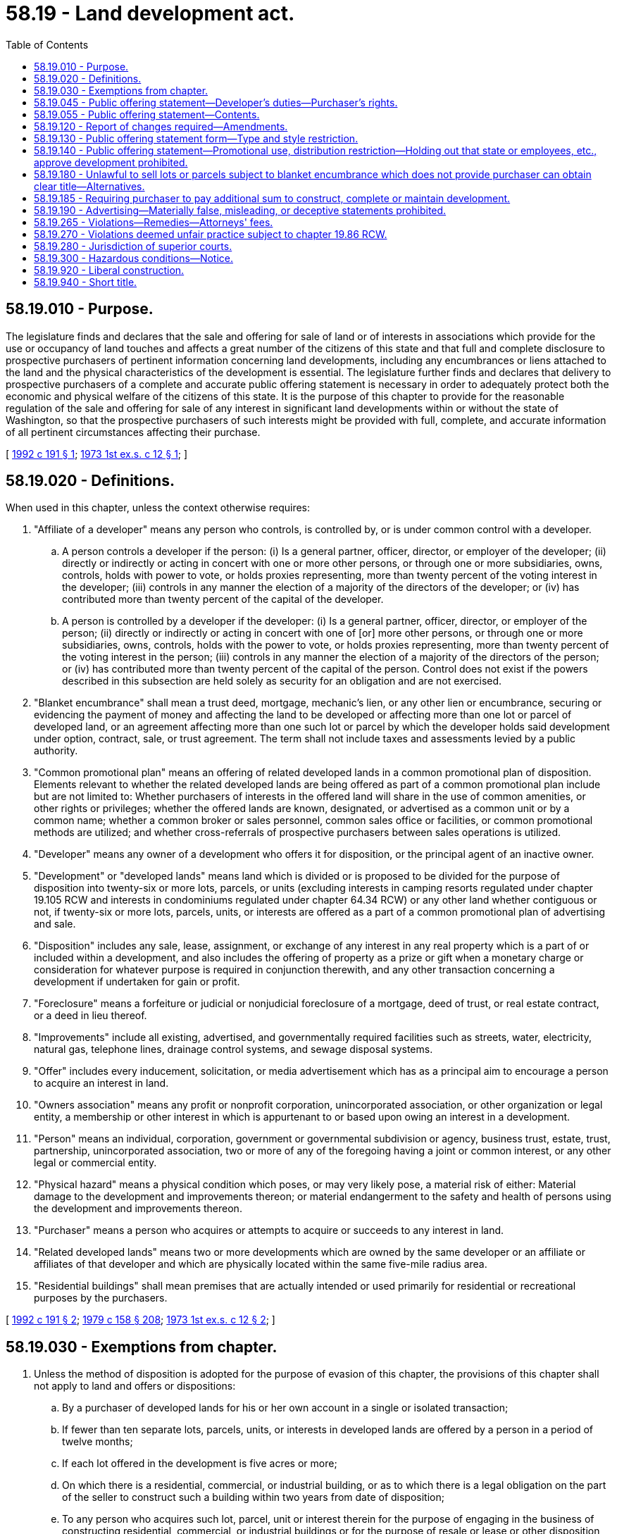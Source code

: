 = 58.19 - Land development act.
:toc:

== 58.19.010 - Purpose.
The legislature finds and declares that the sale and offering for sale of land or of interests in associations which provide for the use or occupancy of land touches and affects a great number of the citizens of this state and that full and complete disclosure to prospective purchasers of pertinent information concerning land developments, including any encumbrances or liens attached to the land and the physical characteristics of the development is essential. The legislature further finds and declares that delivery to prospective purchasers of a complete and accurate public offering statement is necessary in order to adequately protect both the economic and physical welfare of the citizens of this state. It is the purpose of this chapter to provide for the reasonable regulation of the sale and offering for sale of any interest in significant land developments within or without the state of Washington, so that the prospective purchasers of such interests might be provided with full, complete, and accurate information of all pertinent circumstances affecting their purchase.

[ http://lawfilesext.leg.wa.gov/biennium/1991-92/Pdf/Bills/Session%20Laws/House/1495-S.SL.pdf?cite=1992%20c%20191%20§%201[1992 c 191 § 1]; http://leg.wa.gov/CodeReviser/documents/sessionlaw/1973ex1c12.pdf?cite=1973%201st%20ex.s.%20c%2012%20§%201[1973 1st ex.s. c 12 § 1]; ]

== 58.19.020 - Definitions.
When used in this chapter, unless the context otherwise requires:

. "Affiliate of a developer" means any person who controls, is controlled by, or is under common control with a developer.

.. A person controls a developer if the person: (i) Is a general partner, officer, director, or employer of the developer; (ii) directly or indirectly or acting in concert with one or more other persons, or through one or more subsidiaries, owns, controls, holds with power to vote, or holds proxies representing, more than twenty percent of the voting interest in the developer; (iii) controls in any manner the election of a majority of the directors of the developer; or (iv) has contributed more than twenty percent of the capital of the developer.

.. A person is controlled by a developer if the developer: (i) Is a general partner, officer, director, or employer of the person; (ii) directly or indirectly or acting in concert with one of [or] more other persons, or through one or more subsidiaries, owns, controls, holds with the power to vote, or holds proxies representing, more than twenty percent of the voting interest in the person; (iii) controls in any manner the election of a majority of the directors of the person; or (iv) has contributed more than twenty percent of the capital of the person. Control does not exist if the powers described in this subsection are held solely as security for an obligation and are not exercised.

. "Blanket encumbrance" shall mean a trust deed, mortgage, mechanic's lien, or any other lien or encumbrance, securing or evidencing the payment of money and affecting the land to be developed or affecting more than one lot or parcel of developed land, or an agreement affecting more than one such lot or parcel by which the developer holds said development under option, contract, sale, or trust agreement. The term shall not include taxes and assessments levied by a public authority.

. "Common promotional plan" means an offering of related developed lands in a common promotional plan of disposition. Elements relevant to whether the related developed lands are being offered as part of a common promotional plan include but are not limited to: Whether purchasers of interests in the offered land will share in the use of common amenities, or other rights or privileges; whether the offered lands are known, designated, or advertised as a common unit or by a common name; whether a common broker or sales personnel, common sales office or facilities, or common promotional methods are utilized; and whether cross-referrals of prospective purchasers between sales operations is utilized.

. "Developer" means any owner of a development who offers it for disposition, or the principal agent of an inactive owner.

. "Development" or "developed lands" means land which is divided or is proposed to be divided for the purpose of disposition into twenty-six or more lots, parcels, or units (excluding interests in camping resorts regulated under chapter 19.105 RCW and interests in condominiums regulated under chapter 64.34 RCW) or any other land whether contiguous or not, if twenty-six or more lots, parcels, units, or interests are offered as a part of a common promotional plan of advertising and sale.

. "Disposition" includes any sale, lease, assignment, or exchange of any interest in any real property which is a part of or included within a development, and also includes the offering of property as a prize or gift when a monetary charge or consideration for whatever purpose is required in conjunction therewith, and any other transaction concerning a development if undertaken for gain or profit.

. "Foreclosure" means a forfeiture or judicial or nonjudicial foreclosure of a mortgage, deed of trust, or real estate contract, or a deed in lieu thereof.

. "Improvements" include all existing, advertised, and governmentally required facilities such as streets, water, electricity, natural gas, telephone lines, drainage control systems, and sewage disposal systems.

. "Offer" includes every inducement, solicitation, or media advertisement which has as a principal aim to encourage a person to acquire an interest in land.

. "Owners association" means any profit or nonprofit corporation, unincorporated association, or other organization or legal entity, a membership or other interest in which is appurtenant to or based upon owing an interest in a development.

. "Person" means an individual, corporation, government or governmental subdivision or agency, business trust, estate, trust, partnership, unincorporated association, two or more of any of the foregoing having a joint or common interest, or any other legal or commercial entity.

. "Physical hazard" means a physical condition which poses, or may very likely pose, a material risk of either: Material damage to the development and improvements thereon; or material endangerment to the safety and health of persons using the development and improvements thereon.

. "Purchaser" means a person who acquires or attempts to acquire or succeeds to any interest in land.

. "Related developed lands" means two or more developments which are owned by the same developer or an affiliate or affiliates of that developer and which are physically located within the same five-mile radius area.

. "Residential buildings" shall mean premises that are actually intended or used primarily for residential or recreational purposes by the purchasers.

[ http://lawfilesext.leg.wa.gov/biennium/1991-92/Pdf/Bills/Session%20Laws/House/1495-S.SL.pdf?cite=1992%20c%20191%20§%202[1992 c 191 § 2]; http://leg.wa.gov/CodeReviser/documents/sessionlaw/1979c158.pdf?cite=1979%20c%20158%20§%20208[1979 c 158 § 208]; http://leg.wa.gov/CodeReviser/documents/sessionlaw/1973ex1c12.pdf?cite=1973%201st%20ex.s.%20c%2012%20§%202[1973 1st ex.s. c 12 § 2]; ]

== 58.19.030 - Exemptions from chapter.
. Unless the method of disposition is adopted for the purpose of evasion of this chapter, the provisions of this chapter shall not apply to land and offers or dispositions:

.. By a purchaser of developed lands for his or her own account in a single or isolated transaction;

.. If fewer than ten separate lots, parcels, units, or interests in developed lands are offered by a person in a period of twelve months;

.. If each lot offered in the development is five acres or more;

.. On which there is a residential, commercial, or industrial building, or as to which there is a legal obligation on the part of the seller to construct such a building within two years from date of disposition;

.. To any person who acquires such lot, parcel, unit or interest therein for the purpose of engaging in the business of constructing residential, commercial, or industrial buildings or for the purpose of resale or lease or other disposition of such lots to persons engaged in such business or businesses;

.. Any lot, parcel, unit or interest if the development is located within an area incorporated prior to January 1, 1974;

.. Pursuant to court order; or

.. As cemetery lots or interests.

. Unless the method of disposition is adopted for the purpose of evasion of this chapter, the provisions of this chapter shall not apply to:

.. Offers or dispositions of evidence of indebtedness secured by a mortgage or deed of trust of real estate;

.. Offers or dispositions of securities or units of interest issued by a real estate investment trust regulated under any state or federal statute;

.. A development as to which the director has waived the provisions of this chapter;

.. Offers or dispositions of securities currently registered with the department of financial institutions;

.. Offers or dispositions of any interest in oil, gas, or other minerals or any royalty interest therein if the offers or dispositions of such interests are regulated as securities by the United States or by the department of financial institutions.

[ http://lawfilesext.leg.wa.gov/biennium/1993-94/Pdf/Bills/Session%20Laws/House/2438-S.SL.pdf?cite=1994%20c%2092%20§%20504[1994 c 92 § 504]; http://leg.wa.gov/CodeReviser/documents/sessionlaw/1979c158.pdf?cite=1979%20c%20158%20§%20209[1979 c 158 § 209]; http://leg.wa.gov/CodeReviser/documents/sessionlaw/1973ex1c12.pdf?cite=1973%201st%20ex.s.%20c%2012%20§%203[1973 1st ex.s. c 12 § 3]; ]

== 58.19.045 - Public offering statement—Developer's duties—Purchaser's rights.
. A developer shall prepare a public offering statement conforming to the requirements of RCW 58.19.055 unless the development or the transaction is exempt under RCW 58.19.030.

. Any agent, attorney, or other person assisting the developer in preparing the public offering statement may rely upon information provided by the developer without independent investigation. The agent, attorney, or other person shall not be liable for any material misrepresentation in or omissions of material facts from the public offering statement unless the person had actual knowledge of the misrepresentation or omission at the time the public offering statement was prepared. The developer shall be liable for any misrepresentation contained in the public offering statement or for any omission of material fact therefrom if the developer had actual knowledge of the misrepresentation or omission or, in the exercise of reasonable care, should have known of the misrepresentation or omission.

. Unless the development or the transaction is exempt under RCW 58.19.030, a developer shall provide a purchaser of a lot, parcel, unit, or interest with a copy of the public offering statement and all material amendments thereto before conveyance of that lot, parcel, unit, or interest. Unless a purchaser is given the public offering statement more than two days before execution of a contract for the purchase of a lot, parcel, unit, or interest, the purchaser, before conveyance, shall have the right to cancel the contract within two days after first receiving the public offering statement and, if necessary to have two days to review the public offering statement and cancel the contract, to extend the closing date for conveyance to a date not more than two days after first receiving the public offering statement. The purchaser shall have no right to cancel the contract upon receipt of an amendment unless the purchaser would have that right under generally applicable legal principles. The two-day period shall not include Saturdays, Sundays, or legal holidays.

. If a purchaser elects to cancel a contract pursuant to subsection (3) of this section, the purchaser may do so by hand-delivering notice thereof to the developer or by mailing notice thereof by prepaid United States mail to the developer for service of process. If cancellation is by mailing notice, the date of the postmark on the mail shall be the official date of cancellation. Cancellation is without penalty, and all payments made by the purchaser before cancellation shall be refunded within thirty days from the date of cancellation.

. If a person required to deliver a public offering statement pursuant to subsection (1) of this section fails to provide a purchaser to whom a lot, parcel, unit, or interest is conveyed with that public offering statement and all material amendments thereto as required by subsection (3) of this section, the purchaser is entitled to receive from that person an amount equal to the actual damages suffered by the purchaser as a result of the public offering statement not being delivered. There shall be no liability for failure to deliver any amendment unless such failure would have entitled the purchaser under generally applicable legal principles to cancel the contract for the purchase of the lot, parcel, unit, or interest had the undisclosed information been evident to the purchaser before the closing of the purchase.

. A purchaser may not rely on any representation or express warranty unless it is contained in the public offering statement or made in writing signed by the developer or developer's agent identified in the public offering statement.

[ http://lawfilesext.leg.wa.gov/biennium/1991-92/Pdf/Bills/Session%20Laws/House/1495-S.SL.pdf?cite=1992%20c%20191%20§%204[1992 c 191 § 4]; ]

== 58.19.055 - Public offering statement—Contents.
. A public offering statement shall contain the following information:

.. The name, and the address or approximate location, of the development;

.. The name and address of the developer;

.. The name and address of the management company, if any, for the development;

.. The relationship of the management company to the developer, if any;

.. The nature of the interest being offered for sale;

.. A brief description of the permitted uses and use restrictions pertaining to the development and the purchaser's interest therein;

.. The number of existing lots, parcels, units, or interests in the development and either the maximum number that may be added to the development or the fact that such maximum number has not yet been determined;

.. A list of the principal common amenities in the development which materially affect the value of the development and those that will or may be added to the development;

.. The identification of any real property not in the development, the owner of which has access to any of the development, and a description of the terms of such access;

.. The identification of any real property not in the development to which owners in the development have access and a description of the terms of such access;

.. The status of construction of improvements in the development, including either the estimated dates of completion if not completed or the fact that such estimated completion dates have not yet been determined; and the estimated costs, if any, to be paid by the purchaser;

.. The estimated current owners' association expense, if any, for which a purchaser would be liable;

.. An estimate of any payment with respect to any owners' association expense for which the purchaser would be liable at closing;

.. The estimated current amount and purpose of any fees not included in any owners' association assessments and charged by the developer or any owners' association for the use of any of the development or improvements thereto;

.. Any assessments which have been agreed to or are known to the developer and which, if not paid, may constitute a lien against any portion of the development in favor of any governmental agency;

.. The identification of any parts of the development which any purchaser will have the responsibility for maintaining;

.. A brief description of any blanket encumbrance which is subject to the provisions of RCW 58.19.180;

.. A list of any physical hazards known to the developer which particularly affect the development or the immediate vicinity in which the development is located and which are not readily ascertainable by the purchaser;

.. A brief description of any construction warranties to be provided to the purchaser;

.. Any building code violation citations received by the developer in connection with the development which have not been corrected;

.. A statement of any unsatisfied judgments or pending suits against any owners' association involved in the development and a statement of the status of any pending suits material to the development of which the developer has actual knowledge;

.. A notice which describes a purchaser's right to cancel the purchase agreement or extend the closing under RCW 58.19.045(3), including applicable time frames and procedures;

.. A list of the documents which the prospective purchaser is entitled to receive from the developer before the rescission period commences;

.. A notice which states:

"A purchaser may not rely on any representation or express warranty unless it is contained in the public offering statement or made in writing signed by the developer or by any person identified in the public offering statement as the declarant's agent";

.. A notice which states:

"This public offering statement is only a summary of some of the significant aspects of purchasing an interest in this development and any documents which may govern or affect the development may be complex, may contain other important information, and create binding legal obligations. You should consider seeking assistance of legal counsel"; and

.. Any other information and cross-references which the developer believes will be helpful in describing the development to the recipients of the public offering statement, all of which may be included or not included at the option of the developer.

. The public offering statement shall include copies of each of the following documents: Any declaration of covenants, conditions, restrictions, and reservations affecting the development; any survey, plat, or subdivision map; the articles of incorporation of any owners' association; the bylaws of any owners' association; the rules and regulations, if any, of any owners' association; current or proposed budget for any owners' association; and the balance sheet of any owners' association current within ninety days if assessments have been collected for ninety days or more.

If any of the foregoing documents listed in this subsection are not available because they have not yet been executed, adopted, or recorded, drafts of such documents shall be provided with the public offering statement, and, before closing the sale of an interest in the development, the purchaser shall be given copies of any material changes between the draft of the proposed documents and the final documents.

. The disclosures required by subsection (1)(v), (x), and (y) of this section shall be located at the top of the first page of the public offering statement and be typed or printed in ten-point bold face type size.

[ http://lawfilesext.leg.wa.gov/biennium/1991-92/Pdf/Bills/Session%20Laws/House/1495-S.SL.pdf?cite=1992%20c%20191%20§%205[1992 c 191 § 5]; ]

== 58.19.120 - Report of changes required—Amendments.
The developer shall immediately amend the public offering statement to include any material changes affecting the development. No change in the substance of the promotional plan or plan of disposition or completion of the development may be made without first making an appropriate amendment of the public offering statement. A public offering statement is not current unless it incorporates all amendments.

[ http://lawfilesext.leg.wa.gov/biennium/1991-92/Pdf/Bills/Session%20Laws/House/1495-S.SL.pdf?cite=1992%20c%20191%20§%206[1992 c 191 § 6]; http://leg.wa.gov/CodeReviser/documents/sessionlaw/1973ex1c12.pdf?cite=1973%201st%20ex.s.%20c%2012%20§%2012[1973 1st ex.s. c 12 § 12]; ]

== 58.19.130 - Public offering statement form—Type and style restriction.
No portion of the public offering statement form may be underscored, italicized, or printed in larger or heavier or different color type than the remainder of the statement unless the director so requires.

[ http://leg.wa.gov/CodeReviser/documents/sessionlaw/1973ex1c12.pdf?cite=1973%201st%20ex.s.%20c%2012%20§%2013[1973 1st ex.s. c 12 § 13]; ]

== 58.19.140 - Public offering statement—Promotional use, distribution restriction—Holding out that state or employees, etc., approve development prohibited.
The public offering statement shall not be used for any promotional purposes. It may not be distributed to prospective purchasers before registration of the development and may be distributed afterwards only when it is used in its entirety. No person may advertise or represent that the state of Washington or the director, the department, or any employee thereof approves or recommends the development or disposition thereof.

[ http://leg.wa.gov/CodeReviser/documents/sessionlaw/1973ex1c12.pdf?cite=1973%201st%20ex.s.%20c%2012%20§%2014[1973 1st ex.s. c 12 § 14]; ]

== 58.19.180 - Unlawful to sell lots or parcels subject to blanket encumbrance which does not provide purchaser can obtain clear title—Alternatives.
It shall be unlawful for the developer to make a sale of lots or parcels within a development which is subject to a blanket encumbrance which does not contain, within its terms or by supplementary agreement, a provision which shall unconditionally provide that the purchaser of a lot or parcel encumbered thereby can obtain the legal title, or other interest contracted for, free and clear of the lien of such blanket encumbrance upon compliance with the terms and conditions of the purchase agreement, unless the developer shall elect and comply with one of the following alternative conditions:

. The developer shall deposit earnest moneys and all subsequent payments on the obligation in a neutral escrow depository, or real estate trust account regulated under *RCW 18.85.310, until such time as all payments on the obligation have been made and clear title is delivered, or any of the following occurs:

.. A proper release is obtained from such blanket encumbrance;

.. Either the developer or the purchaser defaults under the sales contract and there is a forfeiture of the interest of the purchaser or there is a determination as to the disposition of such moneys, as the case may be; or

.. The developer orders a return of such moneys to such purchaser.

. The title to the development is held in trust under an agreement of trust until the proper release of such blanket encumbrance is obtained.

. The purchaser shall receive title insurance from a licensed title insurance company against such blanket encumbrance.

[ http://lawfilesext.leg.wa.gov/biennium/1991-92/Pdf/Bills/Session%20Laws/House/1495-S.SL.pdf?cite=1992%20c%20191%20§%207[1992 c 191 § 7]; http://leg.wa.gov/CodeReviser/documents/sessionlaw/1973ex1c12.pdf?cite=1973%201st%20ex.s.%20c%2012%20§%2018[1973 1st ex.s. c 12 § 18]; ]

== 58.19.185 - Requiring purchaser to pay additional sum to construct, complete or maintain development.
It shall be unlawful for the developer to sell a lot or parcel within a development if the terms of the sale require that the purchaser pay any sum in addition to the purchase price for constructing, completing, or maintaining improvements to the development unless the sums are to be paid directly to:

. A governmental agency;

. A person who is not affiliated with the developer, in trust, and on terms acceptable to the director; or

. An association comprised solely of persons who have purchased lots in the development, or their assignees.

The terms which require the payment of any additional sum shall be set forth in the public offering statement.

[ http://leg.wa.gov/CodeReviser/documents/sessionlaw/1977ex1c252.pdf?cite=1977%20ex.s.%20c%20252%20§%201[1977 ex.s. c 252 § 1]; ]

== 58.19.190 - Advertising—Materially false, misleading, or deceptive statements prohibited.
No person shall publish in this state any advertisement concerning a development subject to the requirements of this chapter which contains any statements that are materially false, misleading, or deceptive.

[ http://lawfilesext.leg.wa.gov/biennium/1991-92/Pdf/Bills/Session%20Laws/House/1495-S.SL.pdf?cite=1992%20c%20191%20§%208[1992 c 191 § 8]; http://leg.wa.gov/CodeReviser/documents/sessionlaw/1973ex1c12.pdf?cite=1973%201st%20ex.s.%20c%2012%20§%2019[1973 1st ex.s. c 12 § 19]; ]

== 58.19.265 - Violations—Remedies—Attorneys' fees.
If a developer, or any other person subject to this chapter, fails to comply with any provision of this chapter, any person or class of persons adversely affected by the failure to comply may seek appropriate relief through an action for damages or an injunctive court order. The court, in an appropriate case, may award attorneys' fees.

[ http://lawfilesext.leg.wa.gov/biennium/1991-92/Pdf/Bills/Session%20Laws/House/1495-S.SL.pdf?cite=1992%20c%20191%20§%209[1992 c 191 § 9]; ]

== 58.19.270 - Violations deemed unfair practice subject to chapter  19.86 RCW.
. The commission by any person of an act or practice prohibited by this chapter is hereby declared to be a matter affecting the public interest for the purpose of applying chapter 19.86 RCW and is not reasonable in relation to the development and preservation of business. A violation of this chapter constitutes an unfair or deceptive act or practice or unfair method of competition in the conduct of trade or commerce for the purpose of the attorney general bringing an action in the name of the state under the consumer protection act, pursuant to RCW 19.86.080.

. Evidence concerning violations of this chapter may be referred to the attorney general, who may, in his or her discretion, with or without such a reference, in addition to any other action the attorney general might commence, bring an action in the name of the state against any person to restrain and prevent the doing of any act or practice prohibited by this chapter. This chapter shall be considered in conjunction with chapters 9.04 and 19.86 RCW, and the powers and duties of the attorney general as such powers and duties appear in chapters 9.04 and 19.86 RCW shall apply against all persons subject to this chapter.

. Only the attorney general can bring an action under the consumer protection act, chapter 19.86 RCW, pursuant to this section.

[ http://lawfilesext.leg.wa.gov/biennium/1991-92/Pdf/Bills/Session%20Laws/House/1495-S.SL.pdf?cite=1992%20c%20191%20§%2010[1992 c 191 § 10]; http://leg.wa.gov/CodeReviser/documents/sessionlaw/1973ex1c12.pdf?cite=1973%201st%20ex.s.%20c%2012%20§%2027[1973 1st ex.s. c 12 § 27]; ]

== 58.19.280 - Jurisdiction of superior courts.
Dispositions of an interest in a development are subject to this chapter, and the superior courts of this state have jurisdiction in claims or causes of action arising under this chapter, if:

. The interest in a development offered for disposition is located in this state;

. The developer maintains an office in this state; or

. Any offer or disposition of an interest in a development is made in this state, whether or not the offeror or offeree is then present in this state, if the offer originates within this state or is directed by the offeror to a person or place in this state and received by the person or at the place to which it is directed.

[ http://leg.wa.gov/CodeReviser/documents/sessionlaw/1973ex1c12.pdf?cite=1973%201st%20ex.s.%20c%2012%20§%2028[1973 1st ex.s. c 12 § 28]; ]

== 58.19.300 - Hazardous conditions—Notice.
If, before disposition of all or any portion of a development which is covered by this chapter, a condition constituting a physical hazard is discovered on or around the immediate vicinity of the development, the developer or government agency discovering such condition shall notify the purchasers of the affected lands either by transmitting notice through the appropriate county assessor's office or such other steps as might reasonably give actual notice to the purchasers.

[ http://lawfilesext.leg.wa.gov/biennium/1991-92/Pdf/Bills/Session%20Laws/House/1495-S.SL.pdf?cite=1992%20c%20191%20§%2011[1992 c 191 § 11]; http://leg.wa.gov/CodeReviser/documents/sessionlaw/1973ex1c12.pdf?cite=1973%201st%20ex.s.%20c%2012%20§%2030[1973 1st ex.s. c 12 § 30]; ]

== 58.19.920 - Liberal construction.
The provisions of this chapter shall be construed liberally so as to give effect to the purposes stated in RCW 58.19.010.

[ http://leg.wa.gov/CodeReviser/documents/sessionlaw/1973ex1c12.pdf?cite=1973%201st%20ex.s.%20c%2012%20§%2033[1973 1st ex.s. c 12 § 33]; ]

== 58.19.940 - Short title.
This chapter may be cited as the land development act.

[ http://lawfilesext.leg.wa.gov/biennium/1991-92/Pdf/Bills/Session%20Laws/House/1495-S.SL.pdf?cite=1992%20c%20191%20§%2012[1992 c 191 § 12]; http://leg.wa.gov/CodeReviser/documents/sessionlaw/1973ex1c12.pdf?cite=1973%201st%20ex.s.%20c%2012%20§%2035[1973 1st ex.s. c 12 § 35]; ]

